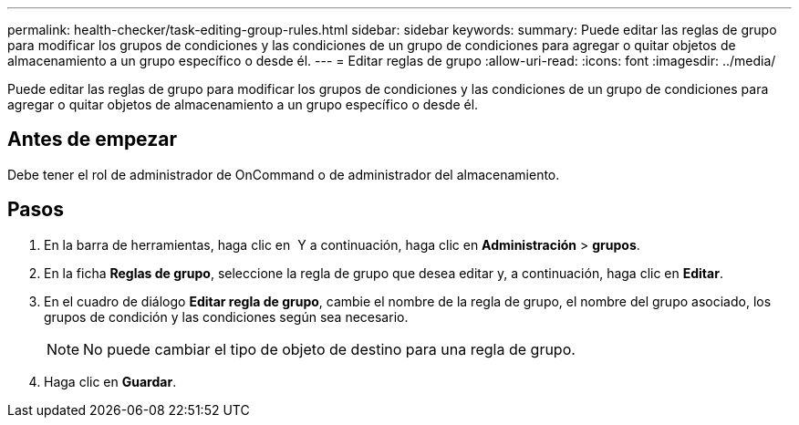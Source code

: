---
permalink: health-checker/task-editing-group-rules.html 
sidebar: sidebar 
keywords:  
summary: Puede editar las reglas de grupo para modificar los grupos de condiciones y las condiciones de un grupo de condiciones para agregar o quitar objetos de almacenamiento a un grupo específico o desde él. 
---
= Editar reglas de grupo
:allow-uri-read: 
:icons: font
:imagesdir: ../media/


[role="lead"]
Puede editar las reglas de grupo para modificar los grupos de condiciones y las condiciones de un grupo de condiciones para agregar o quitar objetos de almacenamiento a un grupo específico o desde él.



== Antes de empezar

Debe tener el rol de administrador de OnCommand o de administrador del almacenamiento.



== Pasos

. En la barra de herramientas, haga clic en *image:../media/clusterpage-settings-icon.gif[""]* Y a continuación, haga clic en *Administración* > *grupos*.
. En la ficha *Reglas de grupo*, seleccione la regla de grupo que desea editar y, a continuación, haga clic en *Editar*.
. En el cuadro de diálogo *Editar regla de grupo*, cambie el nombre de la regla de grupo, el nombre del grupo asociado, los grupos de condición y las condiciones según sea necesario.
+
[NOTE]
====
No puede cambiar el tipo de objeto de destino para una regla de grupo.

====
. Haga clic en *Guardar*.

